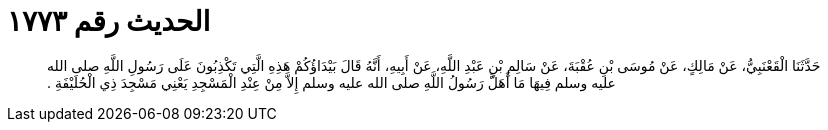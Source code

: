 
= الحديث رقم ١٧٧٣

[quote.hadith]
حَدَّثَنَا الْقَعْنَبِيُّ، عَنْ مَالِكٍ، عَنْ مُوسَى بْنِ عُقْبَةَ، عَنْ سَالِمِ بْنِ عَبْدِ اللَّهِ، عَنْ أَبِيهِ، أَنَّهُ قَالَ بَيْدَاؤُكُمْ هَذِهِ الَّتِي تَكْذِبُونَ عَلَى رَسُولِ اللَّهِ صلى الله عليه وسلم فِيهَا مَا أَهَلَّ رَسُولُ اللَّهِ صلى الله عليه وسلم إِلاَّ مِنْ عِنْدِ الْمَسْجِدِ يَعْنِي مَسْجِدَ ذِي الْحُلَيْفَةِ ‏.‏